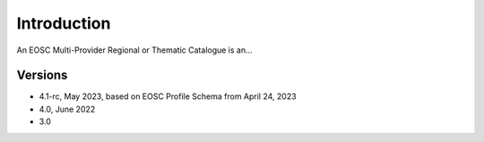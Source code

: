 Introduction
------------

An EOSC Multi-Provider Regional or Thematic Catalogue is an...

Versions
^^^^^^^^

- 4.1-rc, May 2023, based on EOSC Profile Schema from April 24, 2023

- 4.0, June 2022

- 3.0
